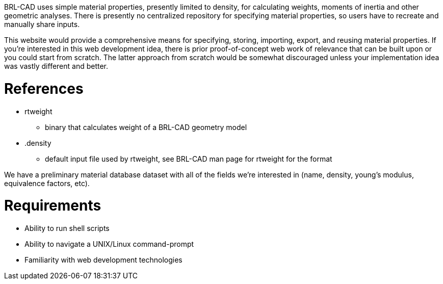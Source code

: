 :doctype: book

BRL-CAD uses simple material properties, presently limited to density,
for calculating weights, moments of inertia and other geometric
analyses. There is presently no centralized repository for specifying
material properties, so users have to recreate and manually share
inputs.

This website would provide a comprehensive means for specifying,
storing, importing, export, and reusing material properties. If you're
interested in this web development idea, there is prior proof-of-concept
web work of relevance that can be built upon or you could start from
scratch. The latter approach from scratch would be somewhat discouraged
unless your implementation idea was vastly different and better.

= References

* rtweight
 ** binary that calculates weight of a BRL-CAD geometry model
* .density
 ** default input file used by rtweight, see BRL-CAD man page for
rtweight for the format

We have a preliminary material database dataset with all of the fields
we're interested in (name, density, young's modulus, equivalence
factors, etc).

= Requirements

* Ability to run shell scripts
* Ability to navigate a UNIX/Linux command-prompt
* Familiarity with web development technologies
